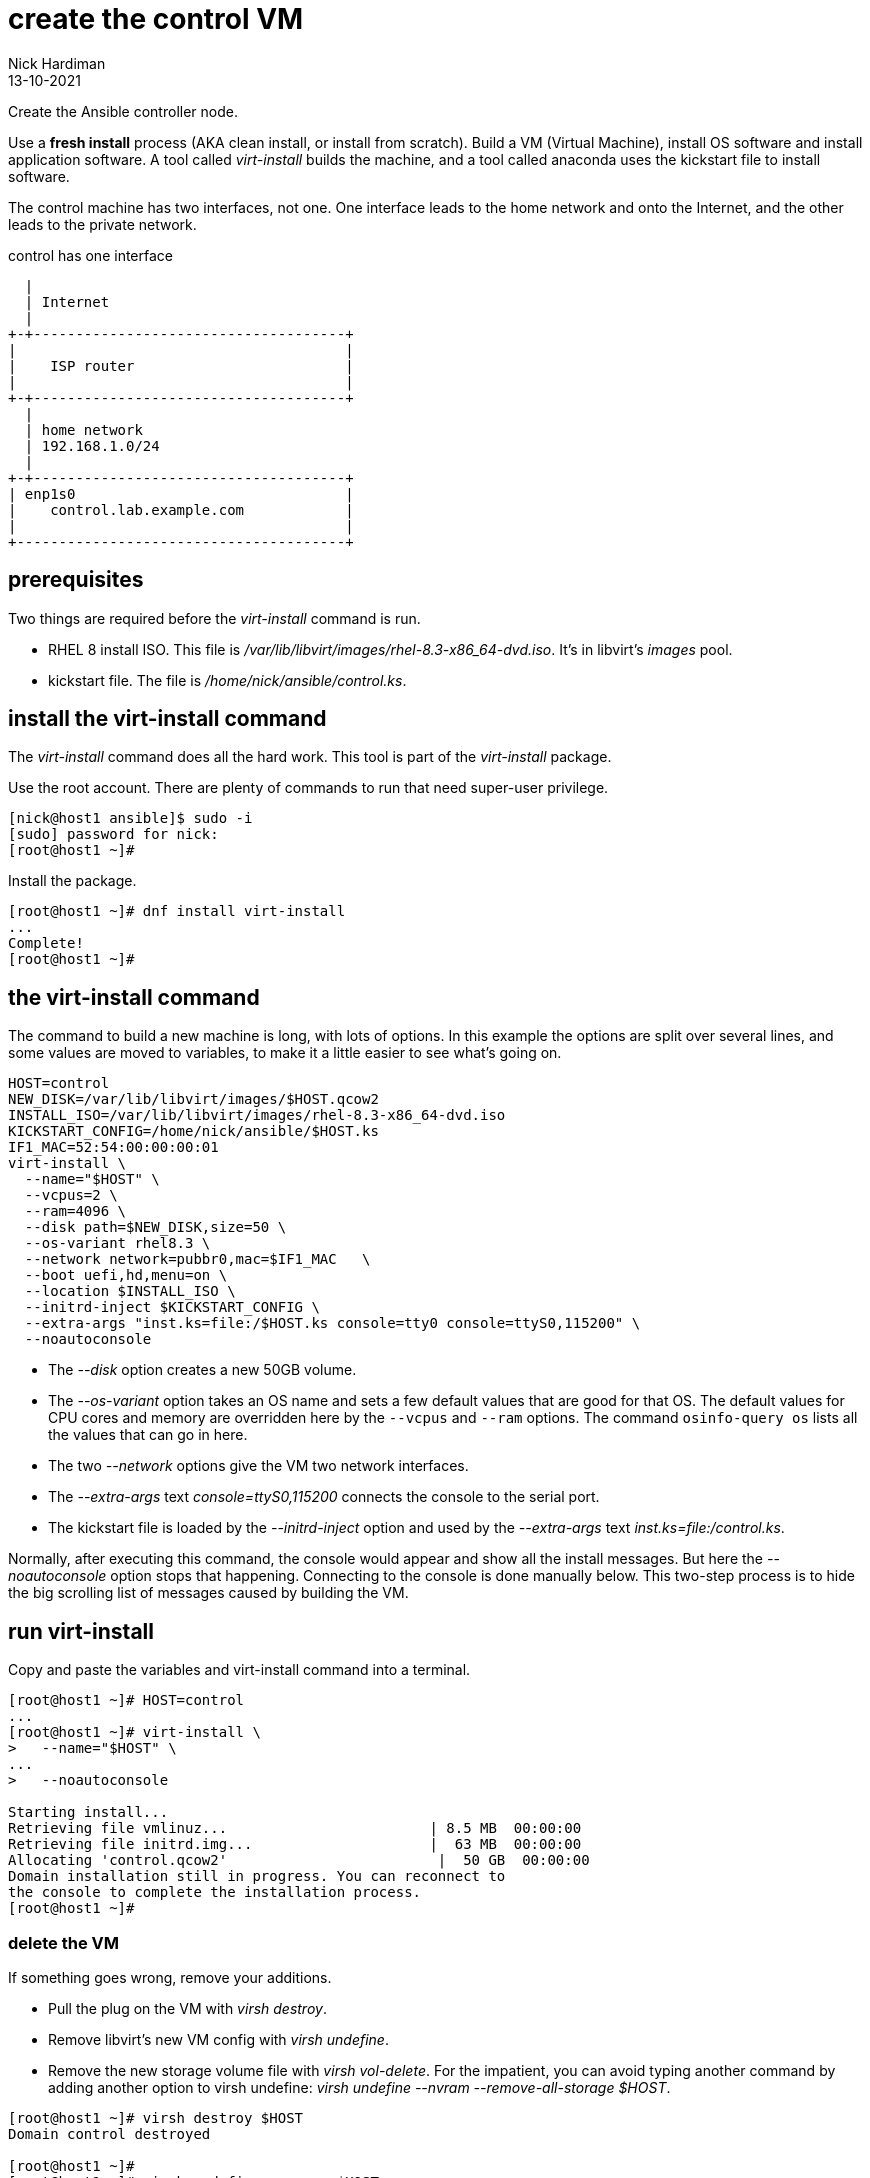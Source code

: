 = create the control VM 
Nick Hardiman
:source-highlighter: highlight.js
:revdate: 13-10-2021

Create the Ansible controller node. 

Use a *fresh install* process (AKA clean install, or install from scratch). 
Build a VM (Virtual Machine), install OS software and install application software.  
A tool called _virt-install_ builds the machine, and a tool called anaconda uses the kickstart file to install software. 

The control machine has two interfaces, not one. 
One interface leads to the home network and onto the Internet, and the other leads to the private network. 

.control has one interface
....
  |  
  | Internet
  |
+-+-------------------------------------+
|                                       |
|    ISP router                         |
|                                       |
+-+-------------------------------------+
  |
  | home network 
  | 192.168.1.0/24
  |
+-+-------------------------------------+
| enp1s0                                |
|    control.lab.example.com            |
|                                       |
+---------------------------------------+
....



== prerequisites 

Two things are required before the _virt-install_ command is run. 

* RHEL 8 install ISO. This file is __/var/lib/libvirt/images/rhel-8.3-x86_64-dvd.iso__. It's in libvirt's _images_ pool. 
* kickstart file. The file is __/home/nick/ansible/control.ks__.



== install the virt-install command 

The _virt-install_ command does all the hard work.  
This tool is part of the _virt-install_ package.

Use the root account. 
There are plenty of commands to run that need super-user privilege. 

[source,shell]
....
[nick@host1 ansible]$ sudo -i
[sudo] password for nick: 
[root@host1 ~]# 
....

Install the package. 

[source,shell]
....
[root@host1 ~]# dnf install virt-install
...
Complete!
[root@host1 ~]# 
....


== the virt-install command

The command to build a new machine is long, with lots of options. 
In this example the options are split over several lines, and some values are moved to variables, to make it a little easier to see what's going on. 

[source,shell]
....
HOST=control
NEW_DISK=/var/lib/libvirt/images/$HOST.qcow2
INSTALL_ISO=/var/lib/libvirt/images/rhel-8.3-x86_64-dvd.iso
KICKSTART_CONFIG=/home/nick/ansible/$HOST.ks
IF1_MAC=52:54:00:00:00:01
virt-install \
  --name="$HOST" \
  --vcpus=2 \
  --ram=4096 \
  --disk path=$NEW_DISK,size=50 \
  --os-variant rhel8.3 \
  --network network=pubbr0,mac=$IF1_MAC   \
  --boot uefi,hd,menu=on \
  --location $INSTALL_ISO \
  --initrd-inject $KICKSTART_CONFIG \
  --extra-args "inst.ks=file:/$HOST.ks console=tty0 console=ttyS0,115200" \
  --noautoconsole
....

* The _--disk_ option creates a new 50GB volume. 
* The _--os-variant_ option takes an OS name and sets a few default values that are good for that OS. 
The default values for CPU cores and memory are overridden here by the `--vcpus` and `--ram` options. 
The command `osinfo-query os` lists all the values that can go in here. 
* The two _--network_ options give the VM two network interfaces.
* The _--extra-args_ text _console=ttyS0,115200_ connects the console to the serial port.  
* The kickstart file is loaded by the _--initrd-inject_ option and used by the _--extra-args_ text _inst.ks=file:/control.ks_.

Normally, after executing this command, the console would appear and show all the install messages.
But here the _--noautoconsole_ option stops that happening.  
Connecting to the console is done manually below.
This two-step process is to hide the big scrolling list of messages caused by building the VM.   



== run virt-install

Copy and paste the variables and virt-install command into a terminal. 

[source,shell]
----
[root@host1 ~]# HOST=control
...
[root@host1 ~]# virt-install \
>   --name="$HOST" \
...
>   --noautoconsole

Starting install...
Retrieving file vmlinuz...                        | 8.5 MB  00:00:00     
Retrieving file initrd.img...                     |  63 MB  00:00:00     
Allocating 'control.qcow2'                         |  50 GB  00:00:00     
Domain installation still in progress. You can reconnect to 
the console to complete the installation process.
[root@host1 ~]# 
----


=== delete the VM 

If something goes wrong, remove your additions. 

* Pull the plug on the VM with _virsh destroy_. 
* Remove libvirt's new VM config with _virsh undefine_. 
* Remove the new storage volume file with _virsh vol-delete_. For the impatient, you can avoid typing another command by adding another option to virsh undefine: _virsh undefine --nvram --remove-all-storage $HOST_. 


[source,shell]
....
[root@host1 ~]# virsh destroy $HOST
Domain control destroyed

[root@host1 ~]# 
[root@host1 ~]# virsh undefine --nvram $HOST 
Domain control has been undefined

[root@host1 ~]# 
[root@host1 ~]#  virsh vol-delete $HOST.qcow2 --pool images
Vol control.qcow2 deleted

[root@host1 ~]# 
....


== watch the install 

Use the console to watch progress. 

Hundreds of lines scroll by for two minutes. 

[source,shell]
....
[root@host1 ~]# virsh console $HOST
Connected to domain control
Escape character is ^]
[    3.630006] Freeing initrd memory: 64952K
[    3.630623] PCI-DMA: Using software bounce buffering for IO (SWIOTLB)
[    3.631678] software IO TLB: mapped [mem 0x6f0e2000-0x730e2000] (64MB)
...
....

After a few seconds, the anaconda install starts. 

[source,shell]
....
...
Starting installer, one moment...
anaconda 29.19.2.17-1.el8 for Red Hat Enterprise Linux 8.2 started.
 * installation log files are stored in /tmp during the installation
 * shell is available on TTY2
 * if the graphical installation interface fails to start, try again with the
   inst.text bootoption to start text installation
 * when reporting a bug add logs from /tmp as separate text/plain attachments
18:48:20 Not asking for VNC because of an automated install
18:48:20 Not asking for VNC because text mode was explicitly asked for in kickstart
Starting automated install...
Generating updated storage configuration
Checking storage configuration...

================================================================================

================================================================================
Installation

1) [x] Language settings                 2) [x] Time settings
       (English (United Kingdom))               (Europe/London timezone)
3) [x] Installation source               4) [x] Software selection
       (Local media)                            (Custom software selected)
5) [x] Installation Destination          6) [x] Kdump
       (Custom partitioning selected)           (Kdump is enabled)
7) [x] Network configuration
       (Wired (enp1s0) connected)

================================================================================
...
....


After that, packages install. 

[source,shell]
....
...
Installing iwl105-firmware.noarch (415/417)
Installing iwl1000-firmware.noarch (416/417)
Installing iwl100-firmware.noarch (417/417)
Performing post-installation setup tasks
Configuring filesystem.x86_64
Configuring crypto-policies.noarch
Configuring kernel-core.x86_64
...
....

Finally the system stops. 
The _reboot_ command in the kickstart file is ignored. 
The OS expects the machine to reboot, but libvirt and qemu stop this happening.
The _qemu-kvm_ process runs with about 60 options (see for yourself with _ps -fwwwC qemu-kvm_), and one of these is  _-no-reboot_ . 
To find out more, run _man virt-install_ and read about the _--noautoconsole_ option. 

[source,shell]
....
...
[  OK  ] Stopped Remount Root and Kernel File Systems.
[  OK  ] Reached target Shutdown.
[  OK  ] Reached target Final Step.
         Starting Reboot...
dracut Warning: Killing all remaining processes
Rebooting.
[  201.228326] reboot: Restarting system

[root@host1 ~]# 
....



== start the new machine 

After install completes, the machine is off. 


[source,shell]
....
[root@host1 ~]# virsh list --all
 Id   Name        State
-----------------------------
 1    control     shut off

[root@host1 ~]# 
....

Turn it on. 

[source,shell]
....
[root@host1 ~]# virsh start $HOST
Domain control started

[root@host1 ~]# 
....

Connect to the console again. 
This time the login prompt appears. 

Try logging in. 

[source,shell]
....
[root@host1 ~]# virsh console $HOST
Connected to domain control
Escape character is ^]

Red Hat Enterprise Linux 8.2 (Ootpa)
Kernel 4.18.0-193.el8.x86_64 on an x86_64

control login: root
Password: 
[root@control ~]# 
....

Disconnect from the console with the control and right square bracket keys 
kbd:[Ctrl + ++]++ ] 

[source,shell]
....
[root@control ~]# ^]
[root@host1 ~]# 
....

== stop the new machine 

The _virsh shutdown_ command tells the OS to power off. 
It's a graceful shutdown, unlike _virsh destroy_ which is like pulling the plug.

[source,shell]
....
[root@host1 ~]# virsh shutdown $HOST
Domain control is being shutdown

[root@host1 ~]# 
....
